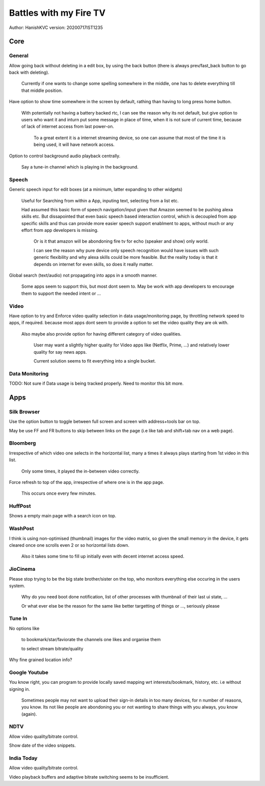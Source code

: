 ===========================
Battles with my Fire TV
===========================
Author: HanishKVC
version: 20200717IST1235


Core
======

General
---------

Allow going back without deleting in a edit box, by using the back button (there is always prev/fast_back
button to go back with deleting).

	Currently if one wants to change some spelling somewhere in the middle, one has to delete everything
	till that middle position.

Have option to show time somewhere in the screen by default, rathing than having to long press home button.

	With potentially not having a battery backed rtc, I can see the reason why its not default,
	but give option to users who want it and inturn put some message in place of time,
	when it is not sure of current time, because of lack of internet access from last power-on.

		To a great extent it is a internet streaming device, so one can assume that most of the time
		it is being used, it will have network access.

Option to control background audio playback centrally.

	Say a tune-in channel which is playing in the background.

Speech
--------

Generic speech input for edit boxes (at a minimum, latter expanding to other widgets)

	Useful for Searching from within a App, inputing text, selecting from a list etc.

	Had assumed this basic form of speech navigation/input given that Amazon seemed to be pushing alexa skills etc.
	But dissapointed that even basic speech based interaction control, which is decoupled from app specific
	skills and thus can provide more easier speech support enablment to apps, without much or any effort
	from app developers is missing.

		Or is it that amazon will be abondoning fire tv for echo (speaker and show) only world.

		I can see the reason why pure device only speech recognition would have issues with such generic flexibility
		and why alexa skills could be more feasible. But the reality today is that it depends on internet for
		even skills, so does it really matter.

Global search (text/audio) not propagating into apps in a smooth manner.

	Some apps seem to support this, but most dont seem to. May be work with app developers to encourage them to support
	the needed intent or ...


Video
-------

Have option to try and Enforce video quality selection in data usage/monitoring page, by throttling network speed to apps, if required.
because most apps dont seem to provide a option to set the video quality they are ok with.

	Also maybe also provide option for having different category of video qualities.

		User may want a slightly higher quality for Video apps like (Netflix, Prime, ...)
		and relatively lower quality for say news apps.

		Current solution seems to fit everything into a single bucket.

Data Monitoring
----------------

TODO: Not sure if Data usage is being tracked properly. Need to monitor this bit more.


Apps
======

Silk Browser
-------------

Use the option button to toggle between full screen and screen with address+tools bar on top.

May be use FF and FR buttons to skip between links on the page (i.e like tab and shift+tab nav on a web page).


Bloomberg
-----------

Irrespective of which video one selects in the horizontal list, many a times it always plays starting from 1st video in this list.

	Only some times, it played the in-between video correctly.

Force refresh to top of the app, irrespective of where one is in the app page.

	This occurs once every few minutes.

HuffPost
----------

Shows a empty main page with a search icon on top.

WashPost
---------

I think is using non-optimised (thumbnail) images for the video matrix, so given the small memory in the device,
it gets cleared once one scrolls even 2 or so horizontal lists down.

	Also it takes some time to fill up initially even with decent internet access speed.

JioCinema
----------

Please stop trying to be the big state brother/sister on the top, who monitors everything else occuring in the users system.

	Why do you need boot done notification, list of other processes with thumbnail of their last ui state, ...

	Or what ever else be the reason for the same like better targetting of things or ..., seriously please

Tune In
--------

No options like

	to bookmark/star/faviorate the channels one likes and organise them

	to select stream bitrate/quality

Why fine grained location info?


Google Youtube
----------------

You know right, you can program to provide locally saved mapping wrt interests/bookmark, history, etc. i.e without signing in.

	Sometimes people may not want to upload their sign-in details in too many devices, for n number of reasons, you know.
	Its not like people are abondoning you or not wanting to share things with you always, you know (again).


NDTV
------

Allow video quality/bitrate control.

Show date of the video snippets.

India Today
-------------

Allow video quality/bitrate control.

Video playback buffers and adaptive bitrate switching seems to be insufficient.

